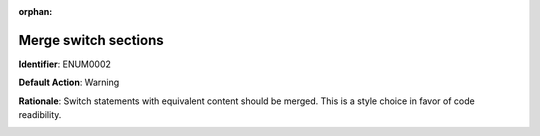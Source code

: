 .. the orphan tag avoids the build warning about the rst file not being present in any toc tree

:orphan:

.. _merge-switch-sections-with-equivalent-content:

Merge switch sections
===================================================

**Identifier**: ENUM0002

**Default Action**: Warning

**Rationale**: Switch statements with equivalent content should be merged. This is a style choice in favor of code readibility.

.. image:: ../../images/analyzers/enums/merge-switch-sections-with-equivalent-content.png

